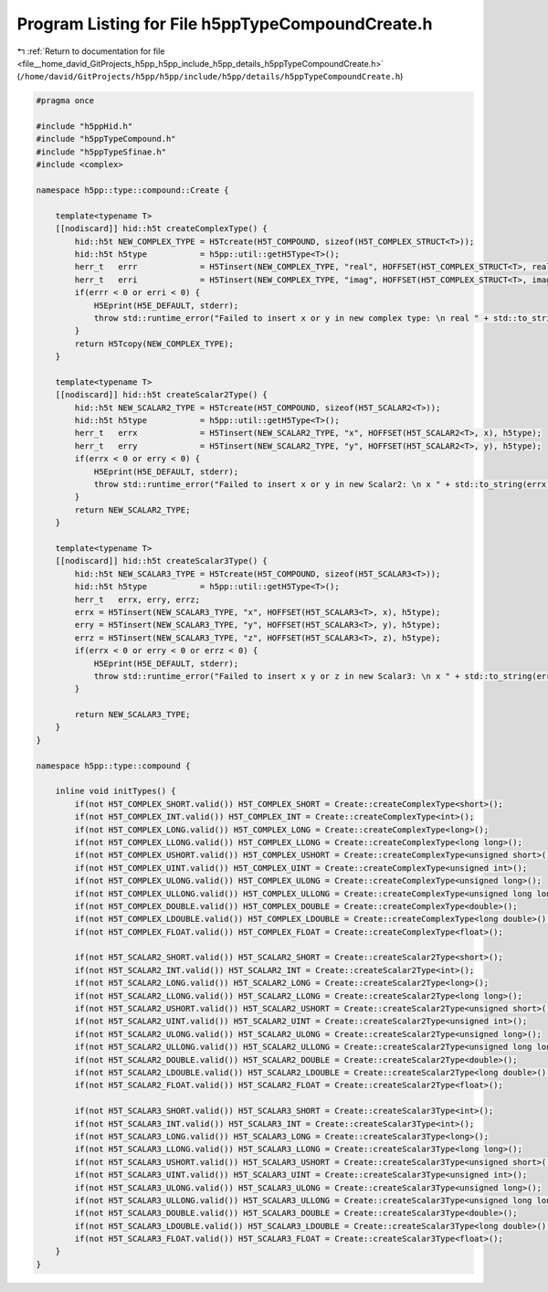
.. _program_listing_file__home_david_GitProjects_h5pp_h5pp_include_h5pp_details_h5ppTypeCompoundCreate.h:

Program Listing for File h5ppTypeCompoundCreate.h
=================================================

|exhale_lsh| :ref:`Return to documentation for file <file__home_david_GitProjects_h5pp_h5pp_include_h5pp_details_h5ppTypeCompoundCreate.h>` (``/home/david/GitProjects/h5pp/h5pp/include/h5pp/details/h5ppTypeCompoundCreate.h``)

.. |exhale_lsh| unicode:: U+021B0 .. UPWARDS ARROW WITH TIP LEFTWARDS

.. code-block:: cpp

   #pragma once
   
   #include "h5ppHid.h"
   #include "h5ppTypeCompound.h"
   #include "h5ppTypeSfinae.h"
   #include <complex>
   
   namespace h5pp::type::compound::Create {
   
       template<typename T>
       [[nodiscard]] hid::h5t createComplexType() {
           hid::h5t NEW_COMPLEX_TYPE = H5Tcreate(H5T_COMPOUND, sizeof(H5T_COMPLEX_STRUCT<T>));
           hid::h5t h5type           = h5pp::util::getH5Type<T>();
           herr_t   errr             = H5Tinsert(NEW_COMPLEX_TYPE, "real", HOFFSET(H5T_COMPLEX_STRUCT<T>, real), h5type);
           herr_t   erri             = H5Tinsert(NEW_COMPLEX_TYPE, "imag", HOFFSET(H5T_COMPLEX_STRUCT<T>, imag), h5type);
           if(errr < 0 or erri < 0) {
               H5Eprint(H5E_DEFAULT, stderr);
               throw std::runtime_error("Failed to insert x or y in new complex type: \n real " + std::to_string(errr) + "\n imag " + std::to_string(erri));
           }
           return H5Tcopy(NEW_COMPLEX_TYPE);
       }
   
       template<typename T>
       [[nodiscard]] hid::h5t createScalar2Type() {
           hid::h5t NEW_SCALAR2_TYPE = H5Tcreate(H5T_COMPOUND, sizeof(H5T_SCALAR2<T>));
           hid::h5t h5type           = h5pp::util::getH5Type<T>();
           herr_t   errx             = H5Tinsert(NEW_SCALAR2_TYPE, "x", HOFFSET(H5T_SCALAR2<T>, x), h5type);
           herr_t   erry             = H5Tinsert(NEW_SCALAR2_TYPE, "y", HOFFSET(H5T_SCALAR2<T>, y), h5type);
           if(errx < 0 or erry < 0) {
               H5Eprint(H5E_DEFAULT, stderr);
               throw std::runtime_error("Failed to insert x or y in new Scalar2: \n x " + std::to_string(errx) + "\n y " + std::to_string(erry));
           }
           return NEW_SCALAR2_TYPE;
       }
   
       template<typename T>
       [[nodiscard]] hid::h5t createScalar3Type() {
           hid::h5t NEW_SCALAR3_TYPE = H5Tcreate(H5T_COMPOUND, sizeof(H5T_SCALAR3<T>));
           hid::h5t h5type           = h5pp::util::getH5Type<T>();
           herr_t   errx, erry, errz;
           errx = H5Tinsert(NEW_SCALAR3_TYPE, "x", HOFFSET(H5T_SCALAR3<T>, x), h5type);
           erry = H5Tinsert(NEW_SCALAR3_TYPE, "y", HOFFSET(H5T_SCALAR3<T>, y), h5type);
           errz = H5Tinsert(NEW_SCALAR3_TYPE, "z", HOFFSET(H5T_SCALAR3<T>, z), h5type);
           if(errx < 0 or erry < 0 or errz < 0) {
               H5Eprint(H5E_DEFAULT, stderr);
               throw std::runtime_error("Failed to insert x y or z in new Scalar3: \n x " + std::to_string(errx) + "\n y " + std::to_string(erry) + "\n z" + std::to_string(errz));
           }
   
           return NEW_SCALAR3_TYPE;
       }
   }
   
   namespace h5pp::type::compound {
   
       inline void initTypes() {
           if(not H5T_COMPLEX_SHORT.valid()) H5T_COMPLEX_SHORT = Create::createComplexType<short>();
           if(not H5T_COMPLEX_INT.valid()) H5T_COMPLEX_INT = Create::createComplexType<int>();
           if(not H5T_COMPLEX_LONG.valid()) H5T_COMPLEX_LONG = Create::createComplexType<long>();
           if(not H5T_COMPLEX_LLONG.valid()) H5T_COMPLEX_LLONG = Create::createComplexType<long long>();
           if(not H5T_COMPLEX_USHORT.valid()) H5T_COMPLEX_USHORT = Create::createComplexType<unsigned short>();
           if(not H5T_COMPLEX_UINT.valid()) H5T_COMPLEX_UINT = Create::createComplexType<unsigned int>();
           if(not H5T_COMPLEX_ULONG.valid()) H5T_COMPLEX_ULONG = Create::createComplexType<unsigned long>();
           if(not H5T_COMPLEX_ULLONG.valid()) H5T_COMPLEX_ULLONG = Create::createComplexType<unsigned long long>();
           if(not H5T_COMPLEX_DOUBLE.valid()) H5T_COMPLEX_DOUBLE = Create::createComplexType<double>();
           if(not H5T_COMPLEX_LDOUBLE.valid()) H5T_COMPLEX_LDOUBLE = Create::createComplexType<long double>();
           if(not H5T_COMPLEX_FLOAT.valid()) H5T_COMPLEX_FLOAT = Create::createComplexType<float>();
   
           if(not H5T_SCALAR2_SHORT.valid()) H5T_SCALAR2_SHORT = Create::createScalar2Type<short>();
           if(not H5T_SCALAR2_INT.valid()) H5T_SCALAR2_INT = Create::createScalar2Type<int>();
           if(not H5T_SCALAR2_LONG.valid()) H5T_SCALAR2_LONG = Create::createScalar2Type<long>();
           if(not H5T_SCALAR2_LLONG.valid()) H5T_SCALAR2_LLONG = Create::createScalar2Type<long long>();
           if(not H5T_SCALAR2_USHORT.valid()) H5T_SCALAR2_USHORT = Create::createScalar2Type<unsigned short>();
           if(not H5T_SCALAR2_UINT.valid()) H5T_SCALAR2_UINT = Create::createScalar2Type<unsigned int>();
           if(not H5T_SCALAR2_ULONG.valid()) H5T_SCALAR2_ULONG = Create::createScalar2Type<unsigned long>();
           if(not H5T_SCALAR2_ULLONG.valid()) H5T_SCALAR2_ULLONG = Create::createScalar2Type<unsigned long long>();
           if(not H5T_SCALAR2_DOUBLE.valid()) H5T_SCALAR2_DOUBLE = Create::createScalar2Type<double>();
           if(not H5T_SCALAR2_LDOUBLE.valid()) H5T_SCALAR2_LDOUBLE = Create::createScalar2Type<long double>();
           if(not H5T_SCALAR2_FLOAT.valid()) H5T_SCALAR2_FLOAT = Create::createScalar2Type<float>();
   
           if(not H5T_SCALAR3_SHORT.valid()) H5T_SCALAR3_SHORT = Create::createScalar3Type<int>();
           if(not H5T_SCALAR3_INT.valid()) H5T_SCALAR3_INT = Create::createScalar3Type<int>();
           if(not H5T_SCALAR3_LONG.valid()) H5T_SCALAR3_LONG = Create::createScalar3Type<long>();
           if(not H5T_SCALAR3_LLONG.valid()) H5T_SCALAR3_LLONG = Create::createScalar3Type<long long>();
           if(not H5T_SCALAR3_USHORT.valid()) H5T_SCALAR3_USHORT = Create::createScalar3Type<unsigned short>();
           if(not H5T_SCALAR3_UINT.valid()) H5T_SCALAR3_UINT = Create::createScalar3Type<unsigned int>();
           if(not H5T_SCALAR3_ULONG.valid()) H5T_SCALAR3_ULONG = Create::createScalar3Type<unsigned long>();
           if(not H5T_SCALAR3_ULLONG.valid()) H5T_SCALAR3_ULLONG = Create::createScalar3Type<unsigned long long>();
           if(not H5T_SCALAR3_DOUBLE.valid()) H5T_SCALAR3_DOUBLE = Create::createScalar3Type<double>();
           if(not H5T_SCALAR3_LDOUBLE.valid()) H5T_SCALAR3_LDOUBLE = Create::createScalar3Type<long double>();
           if(not H5T_SCALAR3_FLOAT.valid()) H5T_SCALAR3_FLOAT = Create::createScalar3Type<float>();
       }
   }
